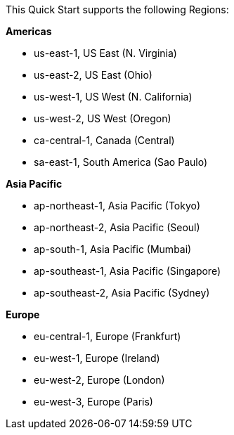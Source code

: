 This Quick Start supports the following Regions:

*Americas*

* us-east-1, US East (N. Virginia)
* us-east-2, US East (Ohio)
* us-west-1, US West (N. California)
* us-west-2, US West (Oregon)
* ca-central-1, Canada (Central)
* sa-east-1, South America (Sao Paulo)

*Asia Pacific*

* ap-northeast-1, Asia Pacific (Tokyo)
* ap-northeast-2, Asia Pacific (Seoul)
* ap-south-1, Asia Pacific (Mumbai)
* ap-southeast-1, Asia Pacific (Singapore)
* ap-southeast-2, Asia Pacific (Sydney)

*Europe*

* eu-central-1, Europe (Frankfurt)
* eu-west-1, Europe (Ireland)
* eu-west-2, Europe (London)
* eu-west-3, Europe (Paris)

//Full list: https://docs.aws.amazon.com/general/latest/gr/rande.html
